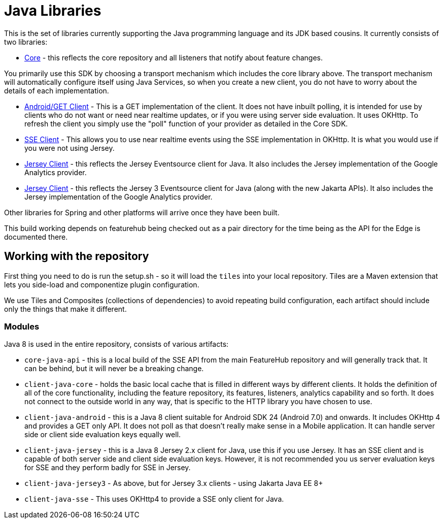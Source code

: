= Java Libraries

This is the set of libraries currently supporting the Java programming language and its JDK based cousins. It currently consists
of two libraries:

- link:client-java-core/README.adoc[Core] - this reflects the core repository and all listeners that notify about feature changes.

You primarily use this SDK by choosing a transport mechanism which includes the core library above. The transport
mechanism will automatically configure itself using Java Services, so when you create a new client, you do not have
to worry about the details of each implementation.

- link:client-java-android/README.adoc[Android/GET Client] - This is a GET implementation of the client. It does not have inbuilt polling, it is intended for use by clients who do not want or need near realtime updates, or if you
were using server side evaluation. It uses OKHttp. To
refresh the client you simply use the "poll" function of your provider as detailed in the Core SDK.
- link:client-java-android/README.adoc[SSE Client] - This allows you to use near realtime events using the
SSE implementation in OKHttp. It is what you would use if you were not using Jersey. 
- link:client-java-jersey/README.adoc[Jersey Client] - this reflects the Jersey Eventsource client for Java. It also includes
the Jersey implementation of the Google Analytics provider. 
- link:client-java-jersey3/README.adoc[Jersey Client] - this reflects the Jersey 3 Eventsource client for Java (along with the new Jakarta APIs). It also includes the Jersey implementation of the Google Analytics provider.

Other libraries for Spring and other platforms will arrive once they have been built.

This build working depends on featurehub being checked out as a pair directory for the time
being as the API for the Edge is documented there.

== Working with the repository

First thing you need to do is run the setup.sh - so it will load the `tiles` into your local repository.
Tiles are a Maven extension that lets you side-load and componentize plugin configuration.

We use Tiles and Composites (collections of dependencies) to avoid repeating build configuration, each
artifact should include only the things that make it different.

=== Modules

Java 8 is used in the entire repository, consists of various artifacts:

- `core-java-api` - this is a local build of the SSE API from the main FeatureHub repository and will generally
track that. It can be behind, but it will never be a breaking change.
- `client-java-core` - holds the basic local cache that is filled in different ways by different clients. It
holds the definition of all of the core functionality, including the feature repository, its features, listeners,
analytics capability and so forth. It does not connect to the outside world in any way, that is specific to
the HTTP library you have chosen to use. 
- `client-java-android` - this is a Java 8 client suitable for Android SDK 24 (Android 7.0) and onwards. It
includes OKHttp 4 and provides a GET only API. It does not poll as that doesn't really make sense in a Mobile
application. It can handle server side or client side evaluation keys equally well.
- `client-java-jersey` - this is a Java 8 Jersey 2.x client for Java, use this if you use Jersey. It has an
SSE client and is capable of both server side and client side evaluation keys. However, it is not recommended you
us server evaluation keys for SSE and they perform badly for SSE in Jersey.
- `client-java-jersey3` - As above, but for Jersey 3.x clients - using Jakarta Java EE 8+
- `client-java-sse` - This uses OKHttp4 to provide a SSE only client for Java.
